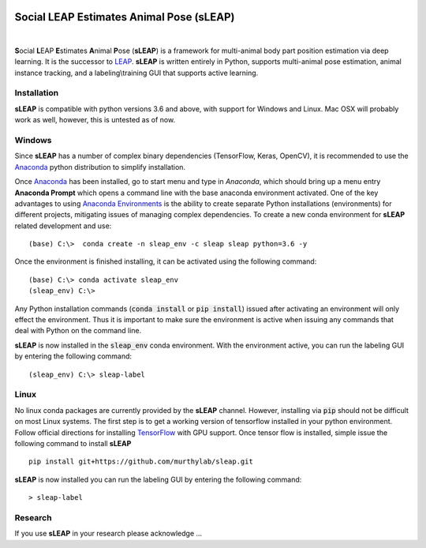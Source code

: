 .. inclusion-marker-do-not-remove

|Appveyor Build Status| |GitHub release|

.. |Appveyor Build Status| image:: 
   https://ci.appveyor.com/api/projects/status/tf5qlylwqse8ack5/branch/master?svg=true 
   :target: https://ci.appveyor.com/project/talmo/sleap
   :alt: Appveyor build status

.. |GitHub release| image:: https://img.shields.io/github/release/murthylab/sleap.js.svg
   :target: https://GitHub.com/murthylab/sleap/releases/

Social LEAP Estimates Animal Pose (sLEAP)
=========================================

.. image:: docs/_static/supp_mov1-long_clip.gif
    :width: 500px

|

**S**\ ocial **L**\ EAP **E**\ stimates **A**\ nimal **P**\ ose (**sLEAP**) is a framework for multi-animal
body part position estimation via deep learning. It is the successor to LEAP_. **sLEAP** is written entirely in
Python, supports multi-animal pose estimation, animal instance tracking, and a labeling\\training GUI that
supports active learning.

.. _LEAP: https://github.com/talmo/leap

.. _Installation:

Installation
------------

**sLEAP** is compatible with python versions 3.6 and above, with support for Windows and Linux. Mac OSX will probably
work as well, however, this is untested as of now.

Windows
-------

Since **sLEAP** has a number of complex binary dependencies (TensorFlow, Keras, OpenCV), it is recommended to use the
Anaconda_ python distribution to simplify installation.

Once Anaconda_ has been installed, go to start menu and type in *Anaconda*, which should bring up a menu entry
**Anaconda Prompt** which opens a command line with the base anaconda environment activated. One of the key
advantages to using `Anaconda Environments`_ is the ability to create separate Python installations (environments) for
different projects, mitigating issues of managing complex dependencies. To create a new conda environment for
**sLEAP** related development and use:

::

    (base) C:\>  conda create -n sleap_env -c sleap sleap python=3.6 -y

Once the environment is finished installing, it can be activated using the following command:

::

    (base) C:\> conda activate sleap_env
    (sleap_env) C:\>

Any Python installation commands (:code:`conda install` or :code:`pip install`) issued after activating an
environment will only effect the environment. Thus it is important to make sure the environment is active when issuing
any commands that deal with Python on the command line.

**sLEAP** is now installed in the :code:`sleap_env` conda environment. With the environment active,
you can run the labeling GUI by entering the following command:

::

(sleap_env) C:\> sleap-label

.. _Anaconda: https://www.anaconda.com/distribution/
.. _Anaconda Environments: https://docs.conda.io/projects/conda/en/latest/user-guide/tasks/manage-environments.html

Linux
-----

No linux conda packages are currently provided by the **sLEAP** channel. However, installing via :code:`pip` should not
be difficult on most Linux systems. The first step is to get a working version of tensorflow installed in your python
environment. Follow official directions for installing TensorFlow_ with GPU support. Once tensor flow is installed, simple
issue the following command to install **sLEAP**

.. _TensorFlow: https://www.tensorflow.org/install/gpu

::

    pip install git+https://github.com/murthylab/sleap.git

**sLEAP** is now installed you can run the labeling GUI by entering the following command:

::

> sleap-label

Research
--------
If you use **sLEAP** in your research please acknowledge ... 


